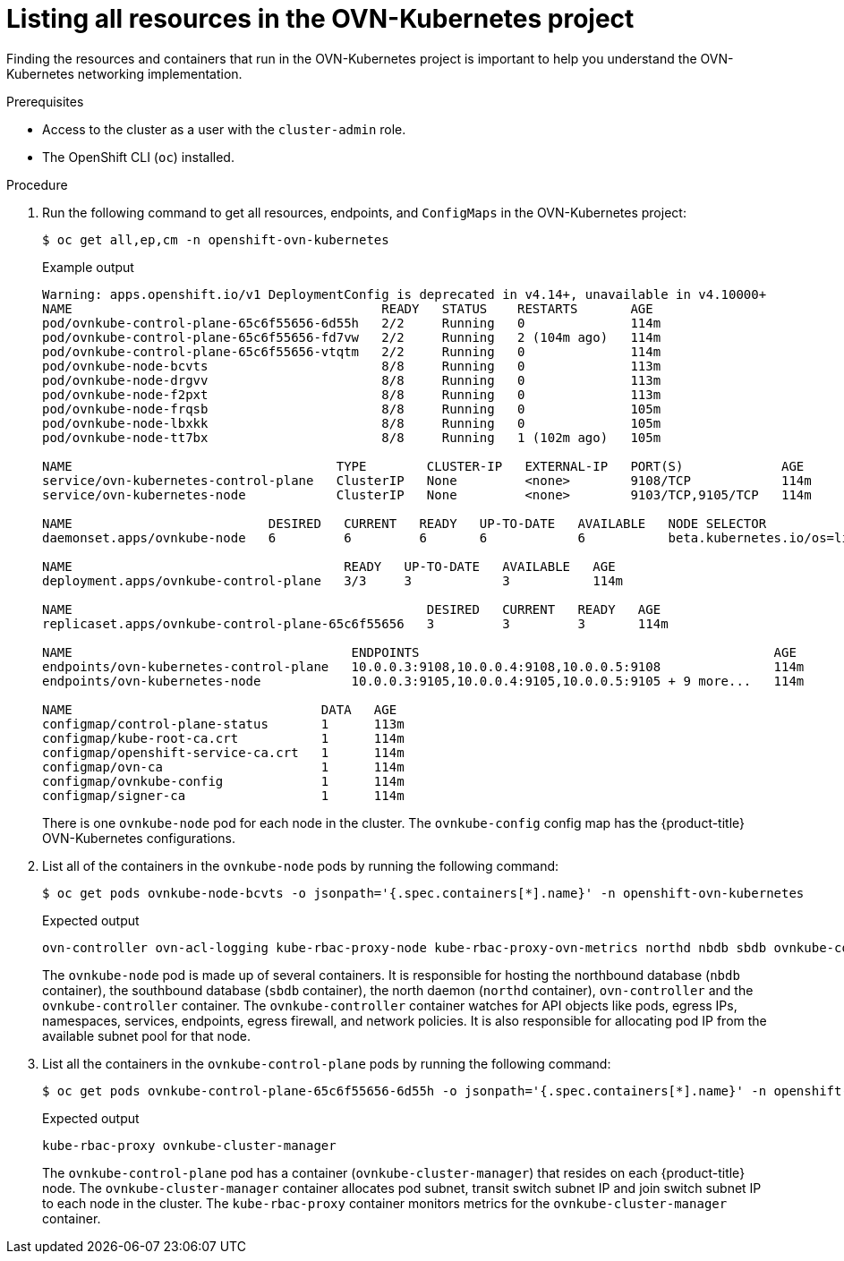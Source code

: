 // Module included in the following assemblies:
//
// * networking/ovn_kubernetes_network_provider/ovn-kubernetes-architecture.adoc

:_mod-docs-content-type: PROCEDURE
[id="nw-ovn-kubernetes-list-resources_{context}"]
= Listing all resources in the OVN-Kubernetes project

Finding the resources and containers that run in the OVN-Kubernetes project is important to help you understand the OVN-Kubernetes networking implementation.

.Prerequisites

* Access to the cluster as a user with the `cluster-admin` role.
* The OpenShift CLI (`oc`) installed.

.Procedure

. Run the following command to get all resources, endpoints, and `ConfigMaps` in the OVN-Kubernetes project:
+
[source,terminal]
----
$ oc get all,ep,cm -n openshift-ovn-kubernetes
----
+
.Example output
[source,terminal]
----
Warning: apps.openshift.io/v1 DeploymentConfig is deprecated in v4.14+, unavailable in v4.10000+
NAME                                         READY   STATUS    RESTARTS       AGE
pod/ovnkube-control-plane-65c6f55656-6d55h   2/2     Running   0              114m
pod/ovnkube-control-plane-65c6f55656-fd7vw   2/2     Running   2 (104m ago)   114m
pod/ovnkube-control-plane-65c6f55656-vtqtm   2/2     Running   0              114m
pod/ovnkube-node-bcvts                       8/8     Running   0              113m
pod/ovnkube-node-drgvv                       8/8     Running   0              113m
pod/ovnkube-node-f2pxt                       8/8     Running   0              113m
pod/ovnkube-node-frqsb                       8/8     Running   0              105m
pod/ovnkube-node-lbxkk                       8/8     Running   0              105m
pod/ovnkube-node-tt7bx                       8/8     Running   1 (102m ago)   105m

NAME                                   TYPE        CLUSTER-IP   EXTERNAL-IP   PORT(S)             AGE
service/ovn-kubernetes-control-plane   ClusterIP   None         <none>        9108/TCP            114m
service/ovn-kubernetes-node            ClusterIP   None         <none>        9103/TCP,9105/TCP   114m

NAME                          DESIRED   CURRENT   READY   UP-TO-DATE   AVAILABLE   NODE SELECTOR                 AGE
daemonset.apps/ovnkube-node   6         6         6       6            6           beta.kubernetes.io/os=linux   114m

NAME                                    READY   UP-TO-DATE   AVAILABLE   AGE
deployment.apps/ovnkube-control-plane   3/3     3            3           114m

NAME                                               DESIRED   CURRENT   READY   AGE
replicaset.apps/ovnkube-control-plane-65c6f55656   3         3         3       114m

NAME                                     ENDPOINTS                                               AGE
endpoints/ovn-kubernetes-control-plane   10.0.0.3:9108,10.0.0.4:9108,10.0.0.5:9108               114m
endpoints/ovn-kubernetes-node            10.0.0.3:9105,10.0.0.4:9105,10.0.0.5:9105 + 9 more...   114m

NAME                                 DATA   AGE
configmap/control-plane-status       1      113m
configmap/kube-root-ca.crt           1      114m
configmap/openshift-service-ca.crt   1      114m
configmap/ovn-ca                     1      114m
configmap/ovnkube-config             1      114m
configmap/signer-ca                  1      114m

----
+
There is one `ovnkube-node` pod for each node in the cluster.
The `ovnkube-config` config map has the {product-title} OVN-Kubernetes configurations.
+

. List all of the containers in the `ovnkube-node` pods by running the following command:
+
[source,terminal]
----
$ oc get pods ovnkube-node-bcvts -o jsonpath='{.spec.containers[*].name}' -n openshift-ovn-kubernetes
----
.Expected output
+
[source,terminal]
----
ovn-controller ovn-acl-logging kube-rbac-proxy-node kube-rbac-proxy-ovn-metrics northd nbdb sbdb ovnkube-controller
----
The `ovnkube-node` pod is made up of several containers. It is responsible for hosting the northbound database (`nbdb` container), the southbound database (`sbdb` container), the north daemon (`northd` container), `ovn-controller` and the `ovnkube-controller` container. The `ovnkube-controller` container watches for API objects like pods, egress IPs, namespaces, services, endpoints, egress firewall, and network policies. It is also responsible for allocating pod IP from the available subnet pool for that node.

. List all the containers in the `ovnkube-control-plane` pods by running the following command:
+
[source,terminal]
----
$ oc get pods ovnkube-control-plane-65c6f55656-6d55h -o jsonpath='{.spec.containers[*].name}' -n openshift-ovn-kubernetes
----
.Expected output
+
[source,terminal]
----
kube-rbac-proxy ovnkube-cluster-manager
----
+
The `ovnkube-control-plane` pod has a container (`ovnkube-cluster-manager`) that resides on each {product-title} node. The `ovnkube-cluster-manager` container allocates pod subnet, transit switch subnet IP and join switch subnet IP to each node in the cluster. The `kube-rbac-proxy` container monitors metrics for the `ovnkube-cluster-manager` container.
